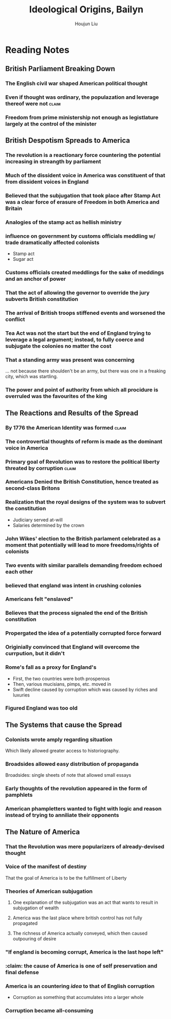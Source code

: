 :PROPERTIES:
:ID:       7BE0BFCA-1FCB-46EA-A1CB-F68822612F77
:ROAM_ALIASES: Baylin
:END:
#+TITLE: Ideological Origins, Bailyn
#+AUTHOR: Houjun Liu

* Reading Notes
:PROPERTIES:
:NOTER_DOCUMENT: Bailyn-Ideolgical_Origins.pdf
:END:

** British Parliament Breaking Down
:PROPERTIES:
:ID:       A3D37636-36D9-4D9C-AE0E-2D3CA38EC0A2
:ROAM_ALIASES: "British Despotism in Parlament"
:END:
*** The English civil war shaped American political thought
:PROPERTIES:
:NOTER_PAGE: (11 . 0.438871473354232)
:END:

*** Even if thought was ordinary, the populazation and leverage thereof were not :claim:
:PROPERTIES:
:NOTER_PAGE: (12 . 0.7021943573667712)
:END:

*** Freedom from prime ministership not enough as legistlature largely at the control of the minister
:PROPERTIES:
:NOTER_PAGE: (15 . 0.35103244837758113)
:END:

** British Despotism Spreads to America
:PROPERTIES:
:ID:       17F87E0E-5208-4CF2-8EA3-291E46616AEE
:ROAM_ALIASES: "British Despotism Breaks Down"
:END:
*** The revolution is a reactionary force countering the potential increasing in streangth by parliament
:PROPERTIES:
:NOTER_PAGE: (14 . 0.266897746967071)
:END:

*** Much of the dissident voice in America was constituent of that from dissident voices in England
:PROPERTIES:
:NOTER_PAGE: (16 . 0.16519174041297935)
:END:

*** Believed that the subjugation that took place after Stamp Act was a clear force of erasure of Freedom in both America and Britain
:PROPERTIES:
:NOTER_PAGE: (18 . 0.22672064777327935)
:END:

*** Analogies of the stamp act as hellish ministry
:PROPERTIES:
:NOTER_PAGE: (19 . 0.5856950067476383)
:END:

*** influence on government by customs officials meddling w/ trade dramatically affected colonists
:PROPERTIES:
:NOTER_PAGE: (20 . 0.340080971659919)
:END:

- Stamp act
- Sugar act

*** Customs officials created meddlings for the sake of meddings and an anchor of power
:PROPERTIES:
:NOTER_PAGE: (20 . 0.6612685560053981)
:END:

*** That the act of allowing the governor to override the jury subverts British constitution
:PROPERTIES:
:NOTER_PAGE: (22 . 0.340080971659919)
:END:

*** The arrival of British troops stiffened events and worsened the conflict
:PROPERTIES:
:NOTER_PAGE: (24 . 0.717948717948718)
:END:

*** Tea Act was not the start but the end of England trying to leverage a legal argument; instead, to fully coerce and subjugate the colonies no matter the cost
:PROPERTIES:
:NOTER_PAGE: (27 . 0.23140495867768596)
:END:

*** That a standing army was present was concerning
:PROPERTIES:
:NOTER_PAGE: (24 . 0.717948717948718)
:END:
... not because there shoulden't be an army, but there was one in a freaking city, which was startling.

*** The power and point of authority from which all procidure is overruled was the favourites of the king
:PROPERTIES:
:NOTER_PAGE: (30 . 0.3702479338842975)
:END:

** The Reactions and Results of the Spread
:PROPERTIES:
:ID:       57B19BAA-64E1-4BD4-8DFC-4485D4A01D1D
:ROAM_ALIASES: "Results of British Despotism in America"
:END:
*** By 1776 the American Identity was formed                        :claim:
:PROPERTIES:
:NOTER_PAGE: (10 . 0.3510971786833856)
:ID:       9C2A11FC-ADB3-4E25-84F1-A5BA5A8D8A9A
:END:

*** The controvertial thoughts of reform is made as the dominant voice in America
:PROPERTIES:
:NOTER_PAGE: (15 . 0.49557522123893805)
:END:

*** Primary goal of Revolution was to restore the political liberty threated by corruption :claim:
:PROPERTIES:
:NOTER_PAGE: (9 . 0.1755485893416928)
:END:

*** Americans Denied the British Constitution, hence treated as second-class Britons
:PROPERTIES:
:NOTER_PAGE: (22 . 0.22672064777327935)
:END:

*** Realization that the royal designs of the system was to subvert the constitution
:PROPERTIES:
:NOTER_PAGE: (21 . 0.5479082321187584)
:END:

- Judiciary served at-will
- Salaries determined by the crown

*** John Wikes' election to the British parlament celebrated as a moment that potentially will lead to more freedoms/rights of colonists
:PROPERTIES:
:NOTER_PAGE: (23 . 0.6045883940620782)
:END:

*** Two events with similar parallels demanding freedom echoed each other
:PROPERTIES:
:NOTER_PAGE: (25 . 0.34710743801652894)
:END:

*** believed that england was intent in crushing colonies
:PROPERTIES:
:NOTER_PAGE: (25 . 0.4165289256198347)
:END:

*** Americans felt "enslaved"
:PROPERTIES:
:NOTER_PAGE: (27 . 0.4396694214876033)
:END:

*** Believes that the process signaled the end of the British constitution
:PROPERTIES:
:NOTER_PAGE: (28 . 0.23140495867768596)
:END:

*** Propergated the idea of a potentially corrupted force forward
:PROPERTIES:
:NOTER_PAGE: (31 . 0.1372549019607843)
:END:

*** Originially convinced that England will overcome the currpution, but it didn't
:PROPERTIES:
:NOTER_PAGE: (33 . 0.6644844517184942)
:END:
*** Rome's fall as a proxy for England's
:PROPERTIES:
:NOTER_PAGE: (36 . 0.1731066460587326)
:END:

- First, the two countries were both prosperous
- Then, various mucisians, pimps, etc. moved in
- Swift decline caused by corruption which was caused by riches and luxuries
*** Figured England was too old
:PROPERTIES:
:NOTER_PAGE: (36 . 0.3462132921174652)
:END:
** The Systems that cause the Spread
:PROPERTIES:
:ID:       A25D1497-32BA-4DD9-BC3F-1EB8AC4B97DC
:ROAM_ALIASES: "Systems in America that Causes Spread of Ideas"
:END:
*** Colonists wrote amply regarding situation
:PROPERTIES:
:NOTER_PAGE: (5 . 0.5824345146379045)
:END:
Which likely allowed greater access to historiography.

*** Broadsides allowed easy distribution of propaganda
:PROPERTIES:
:NOTER_PAGE: (5 . 0.7118644067796611)
:END:
Broadsides: single sheets of note that allowed small essays

*** Early thoughts of the revolution appeared in the form of pamphlets
:PROPERTIES:
:NOTER_PAGE: (6 . 0.5258215962441314)
:END:

*** American phampletters wanted to fight with logic and reason instead of trying to anniliate their opponents
:PROPERTIES:
:NOTER_PAGE: (9 . 0.4169278996865204)
:END:

** The Nature of America
*** That the Revolution was mere popularizers of already-devised thought
:PROPERTIES:
:NOTER_PAGE: (12 . 0.6144200626959248)
:END:

*** Voice of the manifest of destiny
:PROPERTIES:
:NOTER_PAGE: (9 . 0.5924764890282131)
:END:
That the goal of America is to be the fulfillment of Liberty

*** Theories of American subjugation
**** One explanation of the subjugation was an act that wants to result in subjugation of wealth
:PROPERTIES:
:NOTER_PAGE: (32 . 0.1830065359477124)
:END:

**** America was the last place where british control has not fully propagated
:PROPERTIES:
:NOTER_PAGE: (32 . 0.2973856209150327)
:END:

**** The richness of America actually conveyed, which then caused outpouring of desire
:PROPERTIES:
:NOTER_PAGE: (32 . 0.3594771241830065)
:END:

:PROPERTIES:
:NOTER_PAGE: (33 . 0.20621931260229132)
:END:
*** "If england is becoming corrupt, America is the last hope left"
:PROPERTIES:
:NOTER_PAGE: (37 . 0.1731066460587326)
:END:
*** :claim: the cause of America is one of self preservation and final defense
:PROPERTIES:
:NOTER_PAGE: (37 . 0.7789799072642968)
:END:
*** America is an countering /idea/ to that of English corruption
:PROPERTIES:
:NOTER_PAGE: (38 . 0.22875816993464052)
:END:

- Corruption as something that accumulates into a larger whole

*** Corruption became all-consuming
